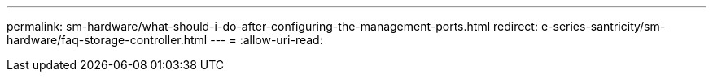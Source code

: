 ---
permalink: sm-hardware/what-should-i-do-after-configuring-the-management-ports.html 
redirect: e-series-santricity/sm-hardware/faq-storage-controller.html 
---
= 
:allow-uri-read: 


